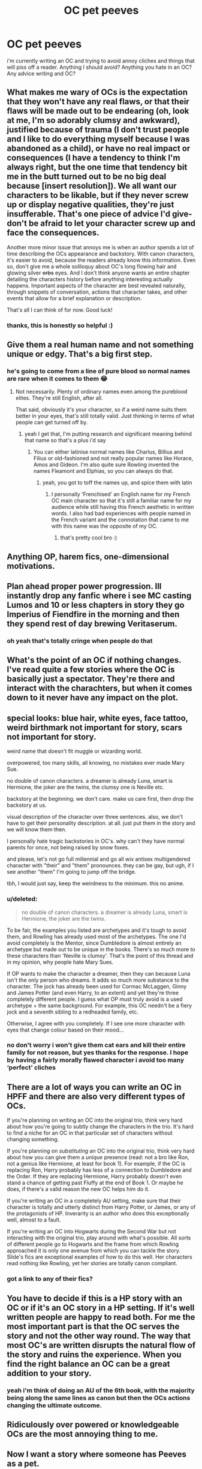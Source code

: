 #+TITLE: OC pet peeves

* OC pet peeves
:PROPERTIES:
:Author: elijahdmmt
:Score: 10
:DateUnix: 1588538632.0
:DateShort: 2020-May-04
:FlairText: Discussion
:END:
i'm currently writing an OC and trying to avoid annoy cliches and things that will piss off a reader. Anything I should avoid? Anything you hate in an OC? Any advice writing and OC?


** What makes me wary of OCs is the expectation that they won't have any real flaws, or that their flaws will be made out to be endearing (oh, look at me, I'm so adorably clumsy and awkward), justified because of trauma (I don't trust people and I like to do everything myself because I was abandoned as a child), or have no real impact or consequences (I have a tendency to think I'm always right, but the one time that tendency bit me in the butt turned out to be no big deal because [insert resolution]). We all want our characters to be likable, but if they never screw up or display negative qualities, they're just insufferable. That's one piece of advice I'd give- don't be afraid to let your character screw up and face the consequences.

Another more minor issue that annoys me is when an author spends a lot of time describing the OCs appearance and backstory. With canon characters, it's easier to avoid, because the readers already know this information. Even so, don't give me a whole soliloquy about OC's long flowing hair and glowing silver +orbs+ eyes. And I don't think anyone wants an entire chapter detailing the characters history before anything interesting actually happens. Important aspects of the character are best revealed naturally, through snippets of conversation, actions that character takes, and other events that allow for a brief explanation or description.

That's all I can think of for now. Good luck!
:PROPERTIES:
:Author: Abie775
:Score: 15
:DateUnix: 1588545249.0
:DateShort: 2020-May-04
:END:

*** thanks, this is honestly so helpful :)
:PROPERTIES:
:Author: elijahdmmt
:Score: 3
:DateUnix: 1588545365.0
:DateShort: 2020-May-04
:END:


** Give them a real human name and not something unique or edgy. That's a big first step.
:PROPERTIES:
:Author: Notus_Oren
:Score: 12
:DateUnix: 1588544995.0
:DateShort: 2020-May-04
:END:

*** he's going to come from a line of pure blood so normal names are rare when it comes to them 😂
:PROPERTIES:
:Author: elijahdmmt
:Score: 6
:DateUnix: 1588545287.0
:DateShort: 2020-May-04
:END:

**** Not necessarily. Plenty of ordinary names even among the pureblood elites. They're still English, after all.

That said, obviously it's your character, so if a weird name suits them better in your eyes, that's still totally valid. Just thinking in terms of what people can get turned off by.
:PROPERTIES:
:Author: Notus_Oren
:Score: 11
:DateUnix: 1588545721.0
:DateShort: 2020-May-04
:END:

***** yeah I get that, I'm putting research and significant meaning behind that name so that's a plus i'd say
:PROPERTIES:
:Author: elijahdmmt
:Score: 4
:DateUnix: 1588546614.0
:DateShort: 2020-May-04
:END:

****** You can either latinise normal names like Charlus, Billius and Filius or old-fashioned and not really popular names like Horace, Amos and Gideon. I'm also quite sure Rowling invented the names Fleamont and Elphias, so you can always do that.
:PROPERTIES:
:Author: SnobbishWizard
:Score: 9
:DateUnix: 1588550803.0
:DateShort: 2020-May-04
:END:

******* yeah, you got to toff the names up, and spice them with latin
:PROPERTIES:
:Author: elijahdmmt
:Score: 4
:DateUnix: 1588550887.0
:DateShort: 2020-May-04
:END:

******** I personally 'Frenchised' an English name for my French OC main character so that it's still a familiar name for my audience while still having this French aesthetic in written words. I also had bad experiences with people named in the French variant and the connotation that came to me with this name was the opposite of my OC.
:PROPERTIES:
:Author: SnobbishWizard
:Score: 3
:DateUnix: 1588551289.0
:DateShort: 2020-May-04
:END:

********* that's pretty cool bro :)
:PROPERTIES:
:Author: elijahdmmt
:Score: 3
:DateUnix: 1588552201.0
:DateShort: 2020-May-04
:END:


** Anything OP, harem fics, one-dimensional motivations.
:PROPERTIES:
:Author: ChasingAnna
:Score: 8
:DateUnix: 1588539289.0
:DateShort: 2020-May-04
:END:


** Plan ahead proper power progression. Ill instantly drop any fanfic where i see MC casting Lumos and 10 or less chapters in story they go Imperius of Fiendfire in the morning and then they spend rest of day brewing Veritaserum.
:PROPERTIES:
:Author: Crow3r
:Score: 6
:DateUnix: 1588551386.0
:DateShort: 2020-May-04
:END:

*** oh yeah that's totally cringe when people do that
:PROPERTIES:
:Author: elijahdmmt
:Score: 2
:DateUnix: 1588552242.0
:DateShort: 2020-May-04
:END:


** What's the point of an OC if nothing changes. I've read quite a few stories where the OC is basically just a spectator. They're there and interact with the charachters, but when it comes down to it never have any impact on the plot.
:PROPERTIES:
:Author: SirYabas
:Score: 5
:DateUnix: 1588554754.0
:DateShort: 2020-May-04
:END:


** special looks: blue hair, white eyes, face tattoo, weird birthmark not important for story, scars not important for story.

weird name that doesn't fit muggle or wizarding world.

overpowered, too many skills, all knowing, no mistakes ever made Mary Sue.

no double of canon characters. a dreamer is already Luna, smart is Hermione, the joker are the twins, the clumsy one is Neville etc.

backstory at the beginning. we don't care. make us care first, then drop the backstory at us.

visual description of the character over three sentences. also, we don't have to get their personality description. at all. just put them in the story and we will know them then.

I personally hate tragic backstories in OC's. why can't they have normal parents for once, not being raised by snow foxes.

and please, let's not go full millennial and go all wix antisex multigendered character with "their" and "them" pronounces. they can be gay, but ugh, if I see another "them" I'm going to jump off the bridge.

tbh, I would just say, keep the weirdness to the minimum. this no anime.
:PROPERTIES:
:Author: nyajinsky
:Score: 4
:DateUnix: 1588620955.0
:DateShort: 2020-May-05
:END:

*** u/deleted:
#+begin_quote
  no double of canon characters. a dreamer is already Luna, smart is Hermione, the joker are the twins.
#+end_quote

To be fair, the examples you listed are archetypes and it's tough to avoid them, and Rowling has already used most of the archetypes. The one I'd avoid completely is the Mentor, since Dumbledore is almost entirely an archetype but made out to be unique in the books. There's so much more to these characters than 'Neville is clumsy'. That's the point of this thread and in my opinion, why people hate Mary Sues.

If OP wants to make the character a dreamer, then they can because Luna isn't the only person who dreams. It adds so much more substance to the character. The jock has already been used for Cormac McLaggen, Ginny and James Potter (and even Harry, to an extent) and yet they're three completely different people. I guess what OP must truly avoid is a used archetype + the same background. For example, this OC needn't be a fiery jock and a seventh sibling to a redheaded family, etc.

Otherwise, I agree with you completely. If I see one more character with eyes that change colour based on their mood...
:PROPERTIES:
:Score: 2
:DateUnix: 1588671539.0
:DateShort: 2020-May-05
:END:


*** no don't worry i won't give them cat ears and kill their entire family for not reason, but yes thanks for the response. I hope by having a fairly morally flawed character i avoid too many ‘perfect' cliches
:PROPERTIES:
:Author: elijahdmmt
:Score: 1
:DateUnix: 1588621208.0
:DateShort: 2020-May-05
:END:


** There are a lot of ways you can write an OC in HPFF and there are also very different types of OCs.

If you're planning on writing an OC into the original trio, think very hard about how you're going to subtly change the characters in the trio. It's hard to find a niche for an OC in that particular set of characters without changing something.

If you're planning on /substituting/ an OC into the original trio, think very hard about how you can give them a /unique/ presence (read: not a bro like Ron, not a genius like Hermione, at least for book 1). For example, if the OC is replacing Ron, Harry probably has less of a connection to Dumbledore and the Order. If they are replacing Hermione, Harry probably doesn't even stand a chance of getting past Fluffy at the end of Book 1. Or maybe he does, if there's a valid reason the new OC helps him do it.

If you're writing an OC in a completely AU setting, make sure that their character is totally and utterly distinct from Harry Potter, or James, or any of the protagonists of HP. Inverarity is an author who does this exceptionally well, almost to a fault.

If you're writing an OC into Hogwarts during the Second War but not interacting with the original trio, play around with what's possible. All sorts of different people go to Hogwarts and the frame from which Rowling approached it is only one avenue from which you can tackle the story. Slide's fics are exceptional examples of how to do this well. Her characters read nothing like Rowling, yet her stories are totally canon compliant.
:PROPERTIES:
:Author: francoisschubert
:Score: 4
:DateUnix: 1588563688.0
:DateShort: 2020-May-04
:END:

*** got a link to any of their fics?
:PROPERTIES:
:Author: elijahdmmt
:Score: 1
:DateUnix: 1588586928.0
:DateShort: 2020-May-04
:END:


** You have to decide if this is a HP story with an OC or if it's an OC story in a HP setting. If it's well written people are happy to read both. For me the most important part is that the OC serves the story and not the other way round. The way that most OC's are written disrupts the natural flow of the story and ruins the experience. When you find the right balance an OC can be a great addition to your story.
:PROPERTIES:
:Author: varrsar
:Score: 3
:DateUnix: 1588601221.0
:DateShort: 2020-May-04
:END:

*** yeah i'm think of doing an AU of the 6th book, with the majority being along the same lines as canon but then the OCs actions changing the ultimate outcome.
:PROPERTIES:
:Author: elijahdmmt
:Score: 1
:DateUnix: 1588601921.0
:DateShort: 2020-May-04
:END:


** Ridiculously over powered or knowledgeable OCs are the most annoying thing to me.
:PROPERTIES:
:Author: disneysslythprincess
:Score: 2
:DateUnix: 1588572516.0
:DateShort: 2020-May-04
:END:


** Now I want a story where someone has Peeves as a pet.
:PROPERTIES:
:Author: 15_Redstones
:Score: 2
:DateUnix: 1588776432.0
:DateShort: 2020-May-06
:END:
